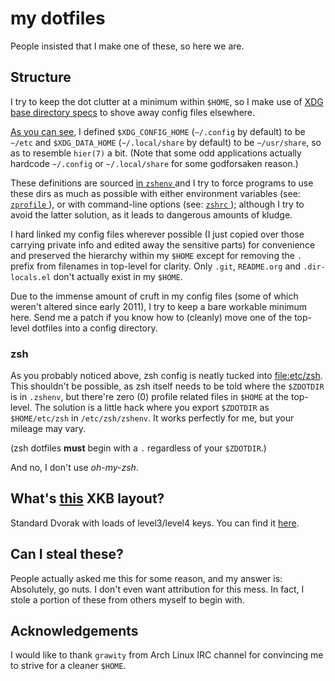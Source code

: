 * my dotfiles
  People insisted that I make one of these, so here we are.

** Structure
   I try to keep the dot clutter at a minimum within =$HOME=, so I
   make use of [[https://standards.freedesktop.org/basedir-spec/basedir-spec-latest.html][XDG base directory specs]] to shove away config files
   elsewhere.
   
   [[file:etc/other-dirs.dirs][As you can see]], I defined =$XDG_CONFIG_HOME= (=~/.config= by
   default) to be =~/etc= and =$XDG_DATA_HOME= (=~/.local/share= by
   default) to be =~/usr/share=, so as to resemble =hier(7)= a
   bit. (Note that some odd applications actually hardcode =~/.config=
   or =~/.local/share= for some godforsaken reason.)

   These definitions are sourced [[file:etc/zsh/zshenv#L11][in =zshenv= ]] and I try to force
   programs to use these dirs as much as possible with either
   environment variables (see: [[file:etc/zsh/zprofile][ =zprofile= ]]), or with command-line
   options (see: [[file:etc/zsh/zshrc][ =zshrc= ]]); although I try to avoid
   the latter solution, as it leads to dangerous amounts of kludge.

   I hard linked my config files wherever possible (I just copied over
   those carrying private info and edited away the sensitive parts)
   for convenience and preserved the hierarchy within my =$HOME=
   except for removing the =.= prefix from filenames in top-level for
   clarity. Only =.git=, =README.org= and =.dir-locals.el= don't
   actually exist in my =$HOME=.

   Due to the immense amount of cruft in my config files (some of
   which weren't altered since early 2011), I try to keep a bare
   workable minimum here. Send me a patch if you know how to (cleanly)
   move one of the top-level dotfiles into a config directory.

*** zsh
    As you probably noticed above, zsh config is neatly tucked into
    [[file:etc/zsh]]. This shouldn't be possible, as zsh itself needs to
    be told where the =$ZDOTDIR= is in =.zshenv=, but there're zero
    (0) profile related files in =$HOME= at the top-level. The
    solution is a little hack where you export =$ZDOTDIR= as
    =$HOME/etc/zsh= in =/etc/zsh/zshenv=. It works perfectly for me,
    but your mileage may vary.

    (zsh dotfiles *must* begin with a =.= regardless of your
    =$ZDOTDIR=.)

    And no, I don't use /oh-my-zsh/.

** What's [[file:etc/X11/xinitrc#L19][this]] XKB layout?
   Standard Dvorak with loads of level3/level4 keys.
   You can find it [[https://erkin.party/files/layout][here]].

** Can I steal these?
   People actually asked me this for some reason, and my answer is:
   Absolutely, go nuts. I don't even want attribution for this
   mess. In fact, I stole a portion of these from others myself to
   begin with.

** Acknowledgements
   I would like to thank =grawity= from Arch Linux IRC channel
   for convincing me to strive for a cleaner =$HOME=.
